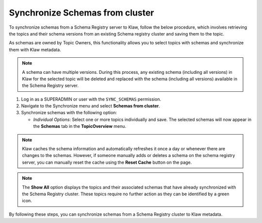 Synchronize Schemas from cluster
================================

To synchronize schemas from a Schema Registry server to Klaw, follow the below procedure, which involves retrieving the topics and their schema versions from an existing Schema registry cluster and saving them to the topic.

As schemas are owned by Topic Owners, this functionality allows you to select topics with schemas and synchronize them with Klaw metadata.

.. note::  A schema can have multiple versions. During this process, any existing schema (including all versions) in Klaw for the selected topic will be deleted and replaced with the schema (including all versions) available in the Schema Registry server.

1. Log in as a SUPERADMIN or user with the ``SYNC_SCHEMAS`` permission.

2. Navigate to the Synchronize menu and select **Schemas from cluster**.

3. Synchronize schemas with the following option:

   - `Individual Options`: Select one or more topics individually and save. The selected schemas will now appear in the **Schemas** tab in the **TopicOverview** menu.

.. note::  
    Klaw caches the schema information and automatically refreshes it once a day or whenever there are changes to the schemas. However, if someone manually adds or deletes a schema on the schema registry server, you can manually reset the cache using the **Reset Cache** button on the page.

.. image:: /../../../_static/images/sync/SyncSchemasFromCluster.png

.. note::  The **Show All** option displays the topics and their associated schemas that have already synchronized with the Schema Registry cluster. These topics require no further action as they can be identified by a green icon. 

By following these steps, you can synchronize schemas from a Schema Registry cluster to Klaw metadata.